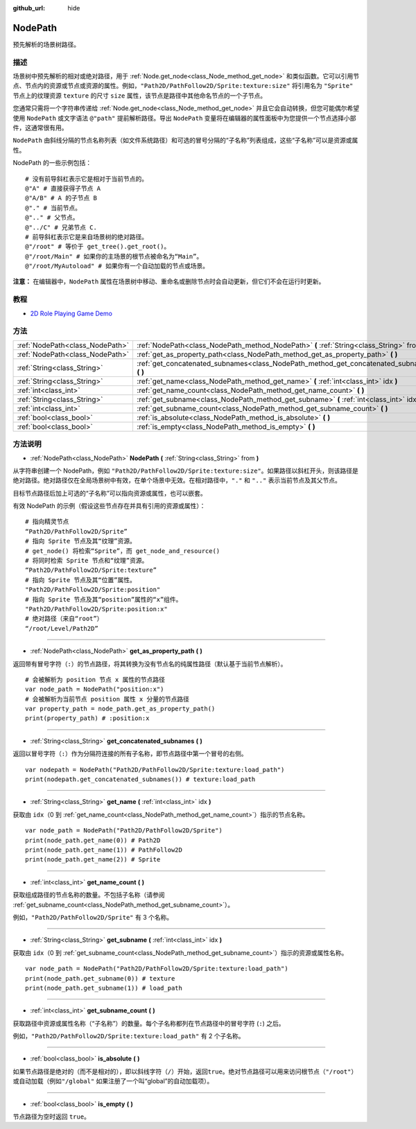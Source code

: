 :github_url: hide

.. Generated automatically by doc/tools/make_rst.py in GaaeExplorer's source tree.
.. DO NOT EDIT THIS FILE, but the NodePath.xml source instead.
.. The source is found in doc/classes or modules/<name>/doc_classes.

.. _class_NodePath:

NodePath
========

预先解析的场景树路径。

描述
----

场景树中预先解析的相对或绝对路径，用于 :ref:`Node.get_node<class_Node_method_get_node>` 和类似函数。它可以引用节点、节点内的资源或节点或资源的属性。例如，\ ``"Path2D/PathFollow2D/Sprite:texture:size"`` 将引用名为 ``"Sprite"`` 节点上的纹理资源 ``texture`` 的尺寸 ``size`` 属性，该节点是路径中其他命名节点的一个子节点。

您通常只需将一个字符串传递给 :ref:`Node.get_node<class_Node_method_get_node>` 并且它会自动转换，但您可能偶尔希望使用 ``NodePath`` 或文字语法 ``@"path"`` 提前解析路径。导出 ``NodePath`` 变量将在编辑器的属性面板中为您提供一个节点选择小部件，这通常很有用。

\ ``NodePath`` 由斜线分隔的节点名称列表（如文件系统路径）和可选的冒号分隔的“子名称”列表组成，这些“子名称”可以是资源或属性。

NodePath 的一些示例包括：

::

    # 没有前导斜杠表示它是相对于当前节点的。
    @"A" # 直接获得子节点 A
    @"A/B" # A 的子节点 B
    @"." # 当前节点。
    @".." # 父节点。
    @"../C" # 兄弟节点 C.
    # 前导斜杠表示它是来自场景树的绝对路径。
    @"/root" # 等价于 get_tree().get_root()。
    @"/root/Main" # 如果你的主场景的根节点被命名为“Main”。
    @"/root/MyAutoload" # 如果你有一个自动加载的节点或场景。

\ **注意：** 在编辑器中，\ ``NodePath`` 属性在场景树中移动、重命名或删除节点时会自动更新，但它们不会在运行时更新。

教程
----

- `2D Role Playing Game Demo <https://godotengine.org/asset-library/asset/520>`__

方法
----

+---------------------------------+-----------------------------------------------------------------------------------------------+
| :ref:`NodePath<class_NodePath>` | :ref:`NodePath<class_NodePath_method_NodePath>` **(** :ref:`String<class_String>` from **)**  |
+---------------------------------+-----------------------------------------------------------------------------------------------+
| :ref:`NodePath<class_NodePath>` | :ref:`get_as_property_path<class_NodePath_method_get_as_property_path>` **(** **)**           |
+---------------------------------+-----------------------------------------------------------------------------------------------+
| :ref:`String<class_String>`     | :ref:`get_concatenated_subnames<class_NodePath_method_get_concatenated_subnames>` **(** **)** |
+---------------------------------+-----------------------------------------------------------------------------------------------+
| :ref:`String<class_String>`     | :ref:`get_name<class_NodePath_method_get_name>` **(** :ref:`int<class_int>` idx **)**         |
+---------------------------------+-----------------------------------------------------------------------------------------------+
| :ref:`int<class_int>`           | :ref:`get_name_count<class_NodePath_method_get_name_count>` **(** **)**                       |
+---------------------------------+-----------------------------------------------------------------------------------------------+
| :ref:`String<class_String>`     | :ref:`get_subname<class_NodePath_method_get_subname>` **(** :ref:`int<class_int>` idx **)**   |
+---------------------------------+-----------------------------------------------------------------------------------------------+
| :ref:`int<class_int>`           | :ref:`get_subname_count<class_NodePath_method_get_subname_count>` **(** **)**                 |
+---------------------------------+-----------------------------------------------------------------------------------------------+
| :ref:`bool<class_bool>`         | :ref:`is_absolute<class_NodePath_method_is_absolute>` **(** **)**                             |
+---------------------------------+-----------------------------------------------------------------------------------------------+
| :ref:`bool<class_bool>`         | :ref:`is_empty<class_NodePath_method_is_empty>` **(** **)**                                   |
+---------------------------------+-----------------------------------------------------------------------------------------------+

方法说明
--------

.. _class_NodePath_method_NodePath:

- :ref:`NodePath<class_NodePath>` **NodePath** **(** :ref:`String<class_String>` from **)**

从字符串创建一个 NodePath，例如 ``"Path2D/PathFollow2D/Sprite:texture:size"``\ 。如果路径以斜杠开头，则该路径是绝对路径。绝对路径仅在全局场景树中有效，在单个场景中无效。在相对路径中，\ ``"."`` 和 ``".."`` 表示当前节点及其父节点。

目标节点路径后加上可选的“子名称”可以指向资源或属性，也可以嵌套。

有效 NodePath 的示例（假设这些节点存在并具有引用的资源或属性）：

::

    # 指向精灵节点
    “Path2D/PathFollow2D/Sprite”
    # 指向 Sprite 节点及其“纹理”资源。
    # get_node() 将检索“Sprite”，而 get_node_and_resource()
    # 将同时检索 Sprite 节点和“纹理”资源。
    “Path2D/PathFollow2D/Sprite:texture”
    # 指向 Sprite 节点及其“位置”属性。
    "Path2D/PathFollow2D/Sprite:position"
    # 指向 Sprite 节点及其“position”属性的“x”组件。
    "Path2D/PathFollow2D/Sprite:position:x"
    # 绝对路径（来自“root”）
    “/root/Level/Path2D”

----

.. _class_NodePath_method_get_as_property_path:

- :ref:`NodePath<class_NodePath>` **get_as_property_path** **(** **)**

返回带有冒号字符（\ ``:``\ ）的节点路径，将其转换为没有节点名的纯属性路径（默认基于当前节点解析）。

::

    # 会被解析为 position 节点 x 属性的节点路径
    var node_path = NodePath("position:x")
    # 会被解析为当前节点 position 属性 x 分量的节点路径
    var property_path = node_path.get_as_property_path()
    print(property_path) # :position:x

----

.. _class_NodePath_method_get_concatenated_subnames:

- :ref:`String<class_String>` **get_concatenated_subnames** **(** **)**

返回以冒号字符（\ ``:``\ ）作为分隔符连接的所有子名称，即节点路径中第一个冒号的右侧。

::

    var nodepath = NodePath("Path2D/PathFollow2D/Sprite:texture:load_path")
    print(nodepath.get_concatenated_subnames()) # texture:load_path

----

.. _class_NodePath_method_get_name:

- :ref:`String<class_String>` **get_name** **(** :ref:`int<class_int>` idx **)**

获取由 ``idx``\ （0 到 :ref:`get_name_count<class_NodePath_method_get_name_count>`\ ）指示的节点名称。

::

    var node_path = NodePath("Path2D/PathFollow2D/Sprite")
    print(node_path.get_name(0)) # Path2D
    print(node_path.get_name(1)) # PathFollow2D
    print(node_path.get_name(2)) # Sprite

----

.. _class_NodePath_method_get_name_count:

- :ref:`int<class_int>` **get_name_count** **(** **)**

获取组成路径的节点名称的数量。不包括子名称（请参阅 :ref:`get_subname_count<class_NodePath_method_get_subname_count>`\ ）。

例如，\ ``"Path2D/PathFollow2D/Sprite"`` 有 3 个名称。

----

.. _class_NodePath_method_get_subname:

- :ref:`String<class_String>` **get_subname** **(** :ref:`int<class_int>` idx **)**

获取由 ``idx``\ （0 到 :ref:`get_subname_count<class_NodePath_method_get_subname_count>`\ ）指示的资源或属性名称。

::

    var node_path = NodePath("Path2D/PathFollow2D/Sprite:texture:load_path")
    print(node_path.get_subname(0)) # texture
    print(node_path.get_subname(1)) # load_path

----

.. _class_NodePath_method_get_subname_count:

- :ref:`int<class_int>` **get_subname_count** **(** **)**

获取路径中资源或属性名称（“子名称”）的数量。每个子名称都列在节点路径中的冒号字符 (``:``) 之后。

例如，\ ``"Path2D/PathFollow2D/Sprite:texture:load_path"`` 有 2 个子名称。

----

.. _class_NodePath_method_is_absolute:

- :ref:`bool<class_bool>` **is_absolute** **(** **)**

如果节点路径是绝对的（而不是相对的），即以斜线字符（\ ``/``\ ）开始，返回\ ``true``\ 。绝对节点路径可以用来访问根节点（\ ``"/root"``\ ）或自动加载（例如\ ``"/global"`` 如果注册了一个叫“global”的自动加载项）。

----

.. _class_NodePath_method_is_empty:

- :ref:`bool<class_bool>` **is_empty** **(** **)**

节点路径为空时返回 ``true``\ 。

.. |virtual| replace:: :abbr:`virtual (This method should typically be overridden by the user to have any effect.)`
.. |const| replace:: :abbr:`const (This method has no side effects. It doesn't modify any of the instance's member variables.)`
.. |vararg| replace:: :abbr:`vararg (This method accepts any number of arguments after the ones described here.)`
